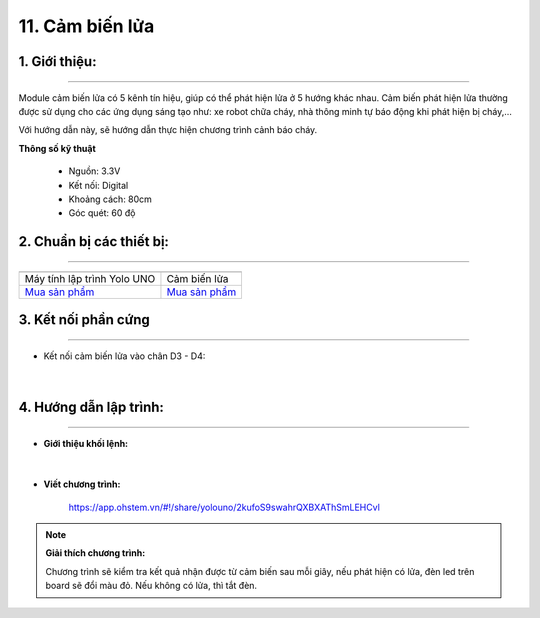 11. Cảm biến lửa 
========

**1. Giới thiệu:** 
---------
-------------

.. image:: images/lua.1.jpg
    :width: 400px
    :align: center 


Module cảm biến lửa có 5 kênh tín hiệu, giúp có thể phát hiện lửa ở 5 hướng khác nhau. Cảm biến phát hiện lửa thường được sử dụng cho các ứng dụng sáng tạo như: xe robot chữa cháy, nhà thông minh tự báo động khi phát hiện bị cháy,…

Với hướng dẫn này, sẽ hướng dẫn thực hiện chương trình cảnh báo cháy. 

**Thông số kỹ thuật**

    + Nguồn: 3.3V
    + Kết nối: Digital
    + Khoảng cách: 80cm
    + Góc quét: 60 độ


**2. Chuẩn bị các thiết bị:**
-----------
------------

.. list-table:: 
   :widths: auto
   :header-rows: 1
     
   * - .. image:: images/yolo_uno.png
          :width: 200px
          :align: center
     - .. image:: images/lua.1.jpg
          :width: 200px
          :align: center
   * - Máy tính lập trình Yolo UNO
     - Cảm biến lửa
   * - `Mua sản phẩm <https://shop.ohstem.vn/san-pham/yolo-uno/>`_
     - `Mua sản phẩm <https://shop.ohstem.vn/san-pham/cam-bien-lua/>`_


**3. Kết nối phần cứng**
-----------
------------

- Kết nối cảm biến lửa vào chân D3 - D4: 

..  figure:: images/lua.2.jpg
    :scale: 50%
    :align: center 
|


**4. Hướng dẫn lập trình:**
--------
------------

- **Giới thiệu khối lệnh:**

    .. image:: images/lua.3.jpg
        :scale: 70%
        :align: center 
|

- **Viết chương trình:**

    ..  figure:: images/lua.4.jpg
        :scale: 60%
        :align: center

        `<https://app.ohstem.vn/#!/share/yolouno/2kufoS9swahrQXBXAThSmLEHCvl>`_ 

.. note::

    **Giải thích chương trình:** 

    Chương trình sẽ kiểm tra kết quả nhận được từ cảm biến sau mỗi giây, nếu phát hiện có lửa, đèn led trên board sẽ đổi màu đỏ. Nếu không có lửa, thì tắt đèn.